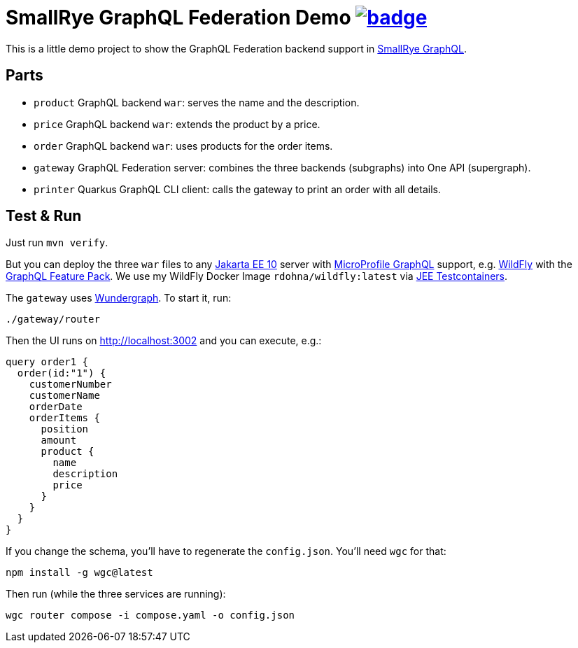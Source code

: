 = SmallRye GraphQL Federation Demo image:https://github.com/t1/smallrye-graphql-federation-demo/actions/workflows/maven.yml/badge.svg[link=https://github.com/t1/smallrye-graphql-federation-demo/actions/workflows/maven.yml]

This is a little demo project to show the GraphQL Federation backend support in https://github.com/smallrye/smallrye-graphql[SmallRye GraphQL].

== Parts

* `product` GraphQL backend `war`: serves the name and the description.
* `price` GraphQL backend `war`: extends the product by a price.
* `order` GraphQL backend `war`: uses products for the order items.
* `gateway` GraphQL Federation server: combines the three backends (subgraphs) into One API (supergraph).
* `printer` Quarkus GraphQL CLI client: calls the gateway to print an order with all details.

== Test & Run

Just run `mvn verify`.

But you can deploy the three `war` files to any https://jakarta.ee[Jakarta EE 10] server with https://github.com/eclipse/microprofile-graphql[MicroProfile GraphQL] support, e.g. https://www.wildfly.org/downloads/[WildFly] with the https://github.com/wildfly-extras/wildfly-graphql-feature-pack[GraphQL Feature Pack]. We use my WildFly Docker Image `rdohna/wildfly:latest` via https://github.com/t1/jee-testcontainers[JEE Testcontainers].

The `gateway` uses https://wundergraph.com[Wundergraph]. To start it, run:

[source,bash]
----
./gateway/router
----

Then the UI runs on http://localhost:3002 and you can execute, e.g.:

[source,graphql]
----
query order1 {
  order(id:"1") {
    customerNumber
    customerName
    orderDate
    orderItems {
      position
      amount
      product {
        name
        description
        price
      }
    }
  }
}
----

If you change the schema, you'll have to regenerate the `config.json`. You'll need `wgc` for that:

[source,bash]
----
npm install -g wgc@latest
----

Then run (while the three services are running):

[source,bash]
----
wgc router compose -i compose.yaml -o config.json
----
